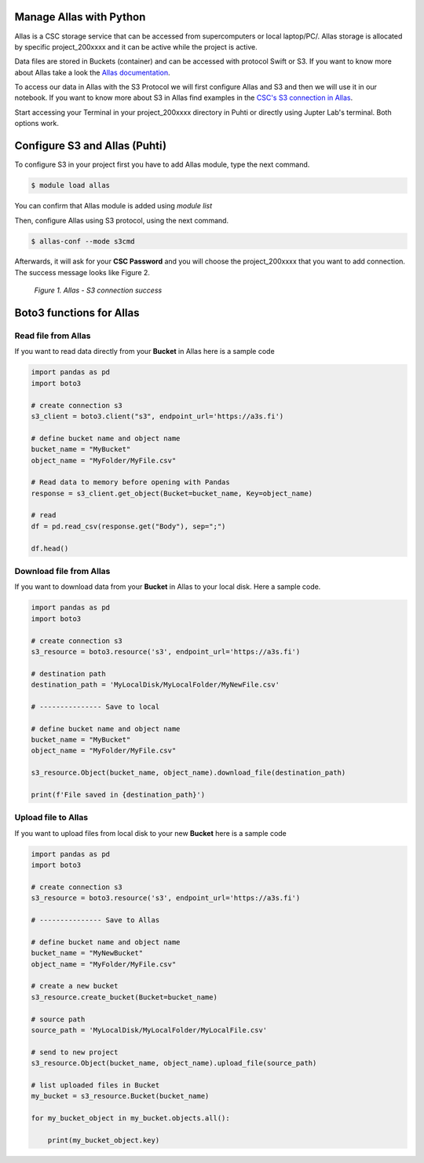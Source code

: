 Manage Allas with Python
===========================

Allas is a CSC storage service that can be accessed from supercomputers or local laptop/PC/. 
Allas storage is allocated by specific project_200xxxx and it can be active while the project is active.

Data files are stored in Buckets (container) and can be accessed with protocol Swift or S3. If you want to know more about Allas take a look the `Allas documentation <https://docs.csc.fi/data/Allas/introduction/>`_. 

To access our data in Allas with the S3 Protocol we will first configure Allas and S3 and then we will use it in our notebook. If you want to know more about S3 in Allas find examples in the 
`CSC's S3 connection in Allas <https://docs.csc.fi/data/Allas/using_allas/python_boto3/>`_. 

Start accessing your Terminal in your project_200xxxx directory in Puhti or directly using Jupter Lab's terminal. Both options work.


Configure S3 and Allas (Puhti)
===============================

To configure S3 in your project first you have to add Allas module, type the next command.

.. code-block:: bash

    $ module load allas

You can confirm that Allas module is added using `module list`

Then, configure Allas using S3 protocol, using the next command.

.. code-block:: bash

    $ allas-conf --mode s3cmd

Afterwards, it will ask for your **CSC Password** and you will choose the project_200xxxx that you want to add connection. The success message looks like Figure 2.

.. figure:: img/02-allas.png
    
    *Figure 1. Allas - S3 connection success*

Boto3 functions for Allas
================================

Read file from Allas
-----------------------

If you want to read data directly from your **Bucket** in Allas here is a sample code

.. code-block:: python

    import pandas as pd
    import boto3

    # create connection s3
    s3_client = boto3.client("s3", endpoint_url='https://a3s.fi')

    # define bucket name and object name
    bucket_name = "MyBucket"
    object_name = "MyFolder/MyFile.csv"

    # Read data to memory before opening with Pandas
    response = s3_client.get_object(Bucket=bucket_name, Key=object_name)

    # read
    df = pd.read_csv(response.get("Body"), sep=";")

    df.head()

Download file from Allas
------------------------------

If you want to download data from your **Bucket** in Allas to your local disk. Here a sample code.

.. code-block:: python

    import pandas as pd
    import boto3    

    # create connection s3
    s3_resource = boto3.resource('s3', endpoint_url='https://a3s.fi')

    # destination path
    destination_path = 'MyLocalDisk/MyLocalFolder/MyNewFile.csv'

    # --------------- Save to local

    # define bucket name and object name
    bucket_name = "MyBucket"
    object_name = "MyFolder/MyFile.csv"

    s3_resource.Object(bucket_name, object_name).download_file(destination_path)

    print(f'File saved in {destination_path}')

Upload file to Allas
-----------------------

If you want to upload files from local disk to your new **Bucket** here is a sample code

.. code-block:: python

    import pandas as pd
    import boto3 

    # create connection s3
    s3_resource = boto3.resource('s3', endpoint_url='https://a3s.fi')

    # --------------- Save to Allas

    # define bucket name and object name
    bucket_name = "MyNewBucket"
    object_name = "MyFolder/MyFile.csv"

    # create a new bucket
    s3_resource.create_bucket(Bucket=bucket_name)

    # source path
    source_path = 'MyLocalDisk/MyLocalFolder/MyLocalFile.csv'

    # send to new project
    s3_resource.Object(bucket_name, object_name).upload_file(source_path)

    # list uploaded files in Bucket
    my_bucket = s3_resource.Bucket(bucket_name)

    for my_bucket_object in my_bucket.objects.all():

        print(my_bucket_object.key)

